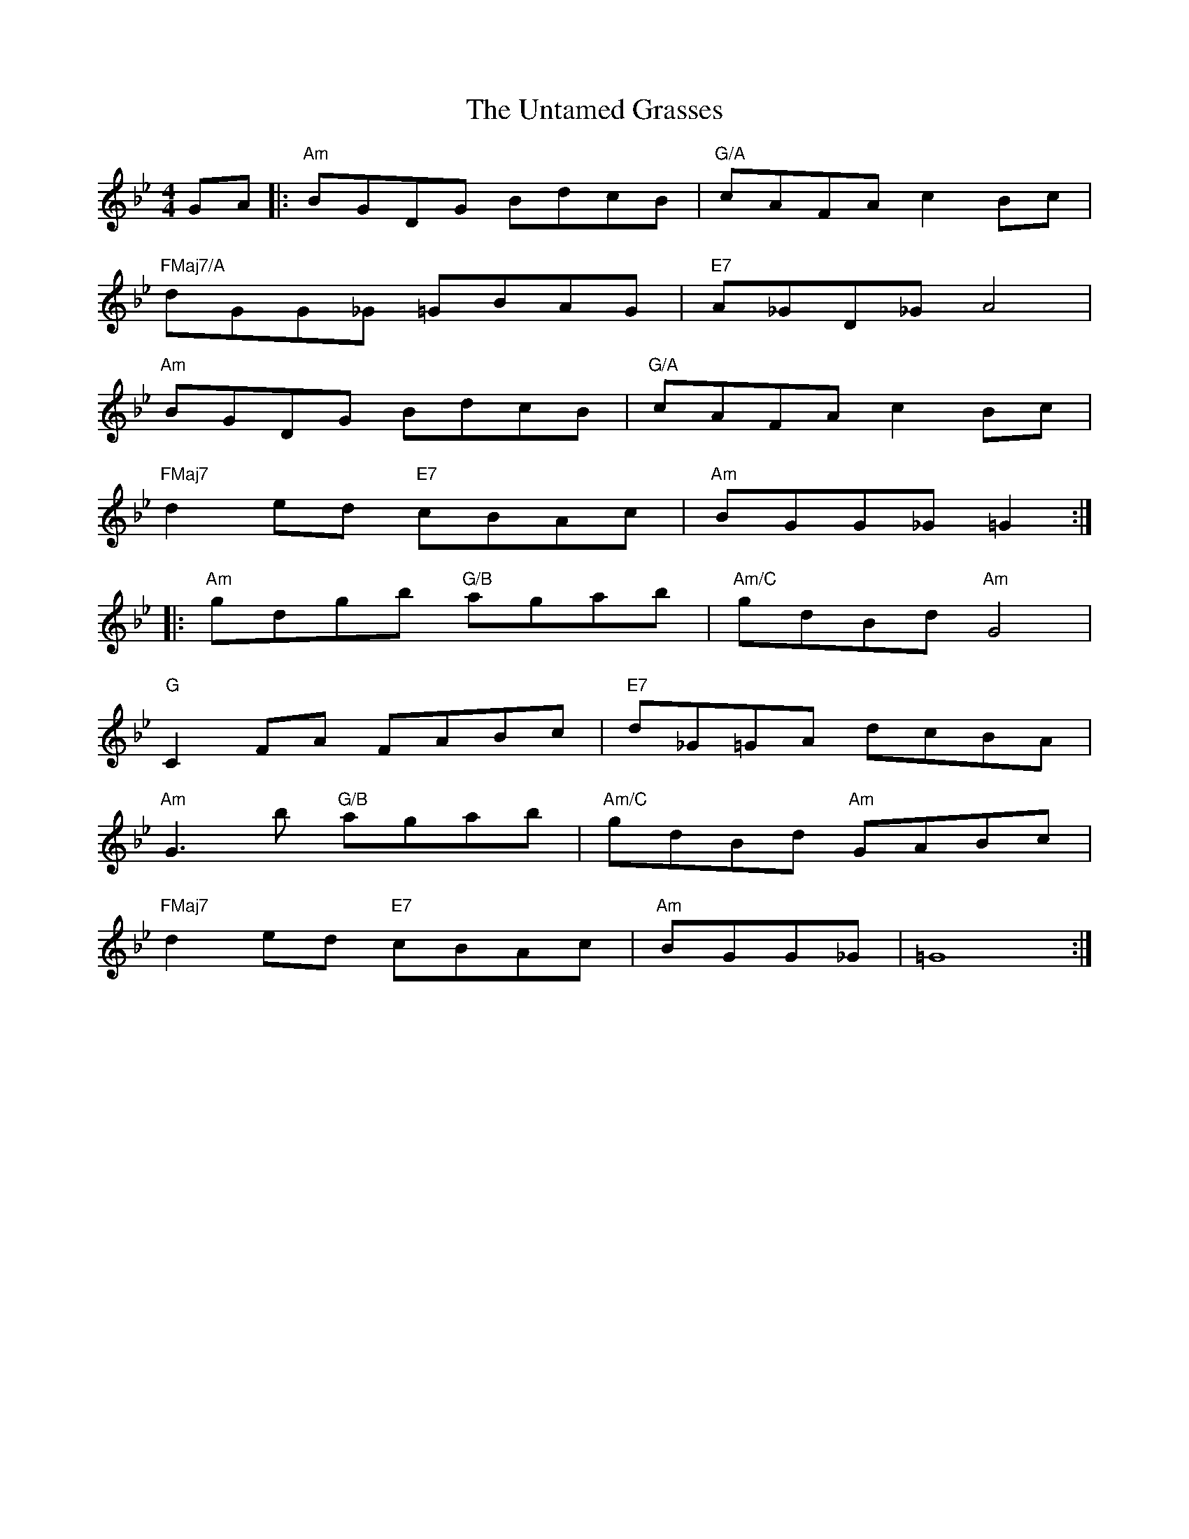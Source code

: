 X: 41568
T: Untamed Grasses, The
R: reel
M: 4/4
K: Gminor
GA|:"Am"BGDG BdcB|"G/A"cAFA c2Bc|
"FMaj7/A"dGG_G =GBAG|"E7"A_GD_G A4|
"Am"BGDG BdcB|"G/A"cAFA c2Bc|
"FMaj7"d2ed "E7"cBAc|"Am"BGG_G =G2:|
|:"Am"gdgb "G/B"agab|"Am/C"gdBd "Am"G4|
"G"C2FA FABc|"E7"d_G=GA dcBA|
"Am"G3b "G/B"agab|"Am/C"gdBd "Am"GABc|
"FMaj7"d2ed "E7"cBAc|"Am"BGG_G|=G8:|

